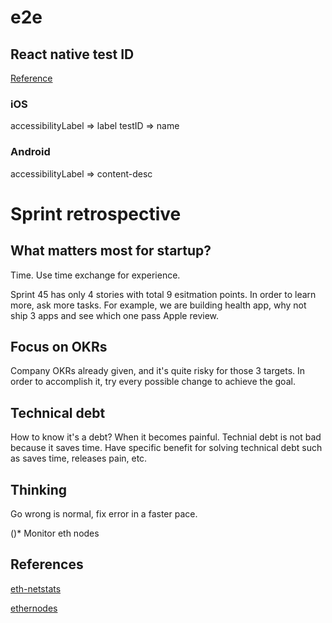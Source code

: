 * e2e
** React native test ID

   [[https://blog.patw.me/archives/1326/reactnative-ios-android-e2e-testing-with-appium/][Reference]]
*** iOS

    accessibilityLabel => label
    testID => name

*** Android

    accessibilityLabel => content-desc

* Sprint retrospective

** What matters most for startup?

   Time. Use time exchange for experience.

   Sprint 45 has only 4 stories with total 9 esitmation points. In
   order to learn more, ask more tasks. For example, we are building
   health app, why not ship 3 apps and see which one pass Apple review.

** Focus on OKRs

   Company OKRs already given, and it's quite risky for those 3
   targets. In order to accomplish it, try every possible change to
   achieve the goal.

** Technical debt

   How to know it's a debt? When it becomes painful. Technial debt is
   not bad because it saves time. Have specific benefit for solving
   technical debt such as saves time, releases pain, etc.

** Thinking

   Go wrong is normal, fix error in a faster pace.

()* Monitor eth nodes

** References

   [[https://github.com/cubedro/eth-netstats][eth-netstats]]

   [[https://www.ethernodes.org/network/1][ethernodes]]
